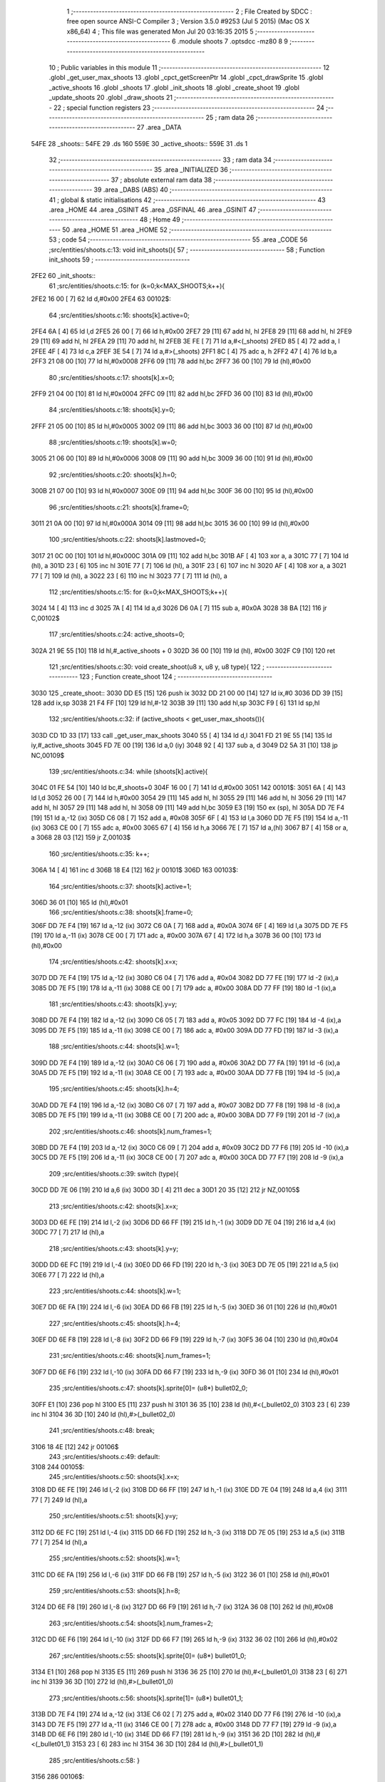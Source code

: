                               1 ;--------------------------------------------------------
                              2 ; File Created by SDCC : free open source ANSI-C Compiler
                              3 ; Version 3.5.0 #9253 (Jul  5 2015) (Mac OS X x86_64)
                              4 ; This file was generated Mon Jul 20 03:16:35 2015
                              5 ;--------------------------------------------------------
                              6 	.module shoots
                              7 	.optsdcc -mz80
                              8 	
                              9 ;--------------------------------------------------------
                             10 ; Public variables in this module
                             11 ;--------------------------------------------------------
                             12 	.globl _get_user_max_shoots
                             13 	.globl _cpct_getScreenPtr
                             14 	.globl _cpct_drawSprite
                             15 	.globl _active_shoots
                             16 	.globl _shoots
                             17 	.globl _init_shoots
                             18 	.globl _create_shoot
                             19 	.globl _update_shoots
                             20 	.globl _draw_shoots
                             21 ;--------------------------------------------------------
                             22 ; special function registers
                             23 ;--------------------------------------------------------
                             24 ;--------------------------------------------------------
                             25 ; ram data
                             26 ;--------------------------------------------------------
                             27 	.area _DATA
   54FE                      28 _shoots::
   54FE                      29 	.ds 160
   559E                      30 _active_shoots::
   559E                      31 	.ds 1
                             32 ;--------------------------------------------------------
                             33 ; ram data
                             34 ;--------------------------------------------------------
                             35 	.area _INITIALIZED
                             36 ;--------------------------------------------------------
                             37 ; absolute external ram data
                             38 ;--------------------------------------------------------
                             39 	.area _DABS (ABS)
                             40 ;--------------------------------------------------------
                             41 ; global & static initialisations
                             42 ;--------------------------------------------------------
                             43 	.area _HOME
                             44 	.area _GSINIT
                             45 	.area _GSFINAL
                             46 	.area _GSINIT
                             47 ;--------------------------------------------------------
                             48 ; Home
                             49 ;--------------------------------------------------------
                             50 	.area _HOME
                             51 	.area _HOME
                             52 ;--------------------------------------------------------
                             53 ; code
                             54 ;--------------------------------------------------------
                             55 	.area _CODE
                             56 ;src/entities/shoots.c:13: void init_shoots(){
                             57 ;	---------------------------------
                             58 ; Function init_shoots
                             59 ; ---------------------------------
   2FE2                      60 _init_shoots::
                             61 ;src/entities/shoots.c:15: for (k=0;k<MAX_SHOOTS;k++){
   2FE2 16 00         [ 7]   62 	ld	d,#0x00
   2FE4                      63 00102$:
                             64 ;src/entities/shoots.c:16: shoots[k].active=0;
   2FE4 6A            [ 4]   65 	ld	l,d
   2FE5 26 00         [ 7]   66 	ld	h,#0x00
   2FE7 29            [11]   67 	add	hl, hl
   2FE8 29            [11]   68 	add	hl, hl
   2FE9 29            [11]   69 	add	hl, hl
   2FEA 29            [11]   70 	add	hl, hl
   2FEB 3E FE         [ 7]   71 	ld	a,#<(_shoots)
   2FED 85            [ 4]   72 	add	a, l
   2FEE 4F            [ 4]   73 	ld	c,a
   2FEF 3E 54         [ 7]   74 	ld	a,#>(_shoots)
   2FF1 8C            [ 4]   75 	adc	a, h
   2FF2 47            [ 4]   76 	ld	b,a
   2FF3 21 08 00      [10]   77 	ld	hl,#0x0008
   2FF6 09            [11]   78 	add	hl,bc
   2FF7 36 00         [10]   79 	ld	(hl),#0x00
                             80 ;src/entities/shoots.c:17: shoots[k].x=0;
   2FF9 21 04 00      [10]   81 	ld	hl,#0x0004
   2FFC 09            [11]   82 	add	hl,bc
   2FFD 36 00         [10]   83 	ld	(hl),#0x00
                             84 ;src/entities/shoots.c:18: shoots[k].y=0;
   2FFF 21 05 00      [10]   85 	ld	hl,#0x0005
   3002 09            [11]   86 	add	hl,bc
   3003 36 00         [10]   87 	ld	(hl),#0x00
                             88 ;src/entities/shoots.c:19: shoots[k].w=0;
   3005 21 06 00      [10]   89 	ld	hl,#0x0006
   3008 09            [11]   90 	add	hl,bc
   3009 36 00         [10]   91 	ld	(hl),#0x00
                             92 ;src/entities/shoots.c:20: shoots[k].h=0;
   300B 21 07 00      [10]   93 	ld	hl,#0x0007
   300E 09            [11]   94 	add	hl,bc
   300F 36 00         [10]   95 	ld	(hl),#0x00
                             96 ;src/entities/shoots.c:21: shoots[k].frame=0;
   3011 21 0A 00      [10]   97 	ld	hl,#0x000A
   3014 09            [11]   98 	add	hl,bc
   3015 36 00         [10]   99 	ld	(hl),#0x00
                            100 ;src/entities/shoots.c:22: shoots[k].lastmoved=0;
   3017 21 0C 00      [10]  101 	ld	hl,#0x000C
   301A 09            [11]  102 	add	hl,bc
   301B AF            [ 4]  103 	xor	a, a
   301C 77            [ 7]  104 	ld	(hl), a
   301D 23            [ 6]  105 	inc	hl
   301E 77            [ 7]  106 	ld	(hl), a
   301F 23            [ 6]  107 	inc	hl
   3020 AF            [ 4]  108 	xor	a, a
   3021 77            [ 7]  109 	ld	(hl), a
   3022 23            [ 6]  110 	inc	hl
   3023 77            [ 7]  111 	ld	(hl), a
                            112 ;src/entities/shoots.c:15: for (k=0;k<MAX_SHOOTS;k++){
   3024 14            [ 4]  113 	inc	d
   3025 7A            [ 4]  114 	ld	a,d
   3026 D6 0A         [ 7]  115 	sub	a, #0x0A
   3028 38 BA         [12]  116 	jr	C,00102$
                            117 ;src/entities/shoots.c:24: active_shoots=0;
   302A 21 9E 55      [10]  118 	ld	hl,#_active_shoots + 0
   302D 36 00         [10]  119 	ld	(hl), #0x00
   302F C9            [10]  120 	ret
                            121 ;src/entities/shoots.c:30: void create_shoot(u8 x, u8 y, u8 type){
                            122 ;	---------------------------------
                            123 ; Function create_shoot
                            124 ; ---------------------------------
   3030                     125 _create_shoot::
   3030 DD E5         [15]  126 	push	ix
   3032 DD 21 00 00   [14]  127 	ld	ix,#0
   3036 DD 39         [15]  128 	add	ix,sp
   3038 21 F4 FF      [10]  129 	ld	hl,#-12
   303B 39            [11]  130 	add	hl,sp
   303C F9            [ 6]  131 	ld	sp,hl
                            132 ;src/entities/shoots.c:32: if (active_shoots < get_user_max_shoots()){
   303D CD 1D 33      [17]  133 	call	_get_user_max_shoots
   3040 55            [ 4]  134 	ld	d,l
   3041 FD 21 9E 55   [14]  135 	ld	iy,#_active_shoots
   3045 FD 7E 00      [19]  136 	ld	a,0 (iy)
   3048 92            [ 4]  137 	sub	a, d
   3049 D2 5A 31      [10]  138 	jp	NC,00109$
                            139 ;src/entities/shoots.c:34: while (shoots[k].active){
   304C 01 FE 54      [10]  140 	ld	bc,#_shoots+0
   304F 16 00         [ 7]  141 	ld	d,#0x00
   3051                     142 00101$:
   3051 6A            [ 4]  143 	ld	l,d
   3052 26 00         [ 7]  144 	ld	h,#0x00
   3054 29            [11]  145 	add	hl, hl
   3055 29            [11]  146 	add	hl, hl
   3056 29            [11]  147 	add	hl, hl
   3057 29            [11]  148 	add	hl, hl
   3058 09            [11]  149 	add	hl,bc
   3059 E3            [19]  150 	ex	(sp), hl
   305A DD 7E F4      [19]  151 	ld	a,-12 (ix)
   305D C6 08         [ 7]  152 	add	a, #0x08
   305F 6F            [ 4]  153 	ld	l,a
   3060 DD 7E F5      [19]  154 	ld	a,-11 (ix)
   3063 CE 00         [ 7]  155 	adc	a, #0x00
   3065 67            [ 4]  156 	ld	h,a
   3066 7E            [ 7]  157 	ld	a,(hl)
   3067 B7            [ 4]  158 	or	a, a
   3068 28 03         [12]  159 	jr	Z,00103$
                            160 ;src/entities/shoots.c:35: k++;
   306A 14            [ 4]  161 	inc	d
   306B 18 E4         [12]  162 	jr	00101$
   306D                     163 00103$:
                            164 ;src/entities/shoots.c:37: shoots[k].active=1;
   306D 36 01         [10]  165 	ld	(hl),#0x01
                            166 ;src/entities/shoots.c:38: shoots[k].frame=0;
   306F DD 7E F4      [19]  167 	ld	a,-12 (ix)
   3072 C6 0A         [ 7]  168 	add	a, #0x0A
   3074 6F            [ 4]  169 	ld	l,a
   3075 DD 7E F5      [19]  170 	ld	a,-11 (ix)
   3078 CE 00         [ 7]  171 	adc	a, #0x00
   307A 67            [ 4]  172 	ld	h,a
   307B 36 00         [10]  173 	ld	(hl),#0x00
                            174 ;src/entities/shoots.c:42: shoots[k].x=x;
   307D DD 7E F4      [19]  175 	ld	a,-12 (ix)
   3080 C6 04         [ 7]  176 	add	a, #0x04
   3082 DD 77 FE      [19]  177 	ld	-2 (ix),a
   3085 DD 7E F5      [19]  178 	ld	a,-11 (ix)
   3088 CE 00         [ 7]  179 	adc	a, #0x00
   308A DD 77 FF      [19]  180 	ld	-1 (ix),a
                            181 ;src/entities/shoots.c:43: shoots[k].y=y;
   308D DD 7E F4      [19]  182 	ld	a,-12 (ix)
   3090 C6 05         [ 7]  183 	add	a, #0x05
   3092 DD 77 FC      [19]  184 	ld	-4 (ix),a
   3095 DD 7E F5      [19]  185 	ld	a,-11 (ix)
   3098 CE 00         [ 7]  186 	adc	a, #0x00
   309A DD 77 FD      [19]  187 	ld	-3 (ix),a
                            188 ;src/entities/shoots.c:44: shoots[k].w=1;
   309D DD 7E F4      [19]  189 	ld	a,-12 (ix)
   30A0 C6 06         [ 7]  190 	add	a, #0x06
   30A2 DD 77 FA      [19]  191 	ld	-6 (ix),a
   30A5 DD 7E F5      [19]  192 	ld	a,-11 (ix)
   30A8 CE 00         [ 7]  193 	adc	a, #0x00
   30AA DD 77 FB      [19]  194 	ld	-5 (ix),a
                            195 ;src/entities/shoots.c:45: shoots[k].h=4;
   30AD DD 7E F4      [19]  196 	ld	a,-12 (ix)
   30B0 C6 07         [ 7]  197 	add	a, #0x07
   30B2 DD 77 F8      [19]  198 	ld	-8 (ix),a
   30B5 DD 7E F5      [19]  199 	ld	a,-11 (ix)
   30B8 CE 00         [ 7]  200 	adc	a, #0x00
   30BA DD 77 F9      [19]  201 	ld	-7 (ix),a
                            202 ;src/entities/shoots.c:46: shoots[k].num_frames=1;
   30BD DD 7E F4      [19]  203 	ld	a,-12 (ix)
   30C0 C6 09         [ 7]  204 	add	a, #0x09
   30C2 DD 77 F6      [19]  205 	ld	-10 (ix),a
   30C5 DD 7E F5      [19]  206 	ld	a,-11 (ix)
   30C8 CE 00         [ 7]  207 	adc	a, #0x00
   30CA DD 77 F7      [19]  208 	ld	-9 (ix),a
                            209 ;src/entities/shoots.c:39: switch (type){
   30CD DD 7E 06      [19]  210 	ld	a,6 (ix)
   30D0 3D            [ 4]  211 	dec	a
   30D1 20 35         [12]  212 	jr	NZ,00105$
                            213 ;src/entities/shoots.c:42: shoots[k].x=x;
   30D3 DD 6E FE      [19]  214 	ld	l,-2 (ix)
   30D6 DD 66 FF      [19]  215 	ld	h,-1 (ix)
   30D9 DD 7E 04      [19]  216 	ld	a,4 (ix)
   30DC 77            [ 7]  217 	ld	(hl),a
                            218 ;src/entities/shoots.c:43: shoots[k].y=y;
   30DD DD 6E FC      [19]  219 	ld	l,-4 (ix)
   30E0 DD 66 FD      [19]  220 	ld	h,-3 (ix)
   30E3 DD 7E 05      [19]  221 	ld	a,5 (ix)
   30E6 77            [ 7]  222 	ld	(hl),a
                            223 ;src/entities/shoots.c:44: shoots[k].w=1;
   30E7 DD 6E FA      [19]  224 	ld	l,-6 (ix)
   30EA DD 66 FB      [19]  225 	ld	h,-5 (ix)
   30ED 36 01         [10]  226 	ld	(hl),#0x01
                            227 ;src/entities/shoots.c:45: shoots[k].h=4;
   30EF DD 6E F8      [19]  228 	ld	l,-8 (ix)
   30F2 DD 66 F9      [19]  229 	ld	h,-7 (ix)
   30F5 36 04         [10]  230 	ld	(hl),#0x04
                            231 ;src/entities/shoots.c:46: shoots[k].num_frames=1;
   30F7 DD 6E F6      [19]  232 	ld	l,-10 (ix)
   30FA DD 66 F7      [19]  233 	ld	h,-9 (ix)
   30FD 36 01         [10]  234 	ld	(hl),#0x01
                            235 ;src/entities/shoots.c:47: shoots[k].sprite[0]= (u8*) bullet02_0;
   30FF E1            [10]  236 	pop	hl
   3100 E5            [11]  237 	push	hl
   3101 36 35         [10]  238 	ld	(hl),#<(_bullet02_0)
   3103 23            [ 6]  239 	inc	hl
   3104 36 3D         [10]  240 	ld	(hl),#>(_bullet02_0)
                            241 ;src/entities/shoots.c:48: break;
   3106 18 4E         [12]  242 	jr	00106$
                            243 ;src/entities/shoots.c:49: default:
   3108                     244 00105$:
                            245 ;src/entities/shoots.c:50: shoots[k].x=x;
   3108 DD 6E FE      [19]  246 	ld	l,-2 (ix)
   310B DD 66 FF      [19]  247 	ld	h,-1 (ix)
   310E DD 7E 04      [19]  248 	ld	a,4 (ix)
   3111 77            [ 7]  249 	ld	(hl),a
                            250 ;src/entities/shoots.c:51: shoots[k].y=y;
   3112 DD 6E FC      [19]  251 	ld	l,-4 (ix)
   3115 DD 66 FD      [19]  252 	ld	h,-3 (ix)
   3118 DD 7E 05      [19]  253 	ld	a,5 (ix)
   311B 77            [ 7]  254 	ld	(hl),a
                            255 ;src/entities/shoots.c:52: shoots[k].w=1;
   311C DD 6E FA      [19]  256 	ld	l,-6 (ix)
   311F DD 66 FB      [19]  257 	ld	h,-5 (ix)
   3122 36 01         [10]  258 	ld	(hl),#0x01
                            259 ;src/entities/shoots.c:53: shoots[k].h=8;
   3124 DD 6E F8      [19]  260 	ld	l,-8 (ix)
   3127 DD 66 F9      [19]  261 	ld	h,-7 (ix)
   312A 36 08         [10]  262 	ld	(hl),#0x08
                            263 ;src/entities/shoots.c:54: shoots[k].num_frames=2;
   312C DD 6E F6      [19]  264 	ld	l,-10 (ix)
   312F DD 66 F7      [19]  265 	ld	h,-9 (ix)
   3132 36 02         [10]  266 	ld	(hl),#0x02
                            267 ;src/entities/shoots.c:55: shoots[k].sprite[0]= (u8*) bullet01_0;
   3134 E1            [10]  268 	pop	hl
   3135 E5            [11]  269 	push	hl
   3136 36 25         [10]  270 	ld	(hl),#<(_bullet01_0)
   3138 23            [ 6]  271 	inc	hl
   3139 36 3D         [10]  272 	ld	(hl),#>(_bullet01_0)
                            273 ;src/entities/shoots.c:56: shoots[k].sprite[1]= (u8*) bullet01_1;
   313B DD 7E F4      [19]  274 	ld	a,-12 (ix)
   313E C6 02         [ 7]  275 	add	a, #0x02
   3140 DD 77 F6      [19]  276 	ld	-10 (ix),a
   3143 DD 7E F5      [19]  277 	ld	a,-11 (ix)
   3146 CE 00         [ 7]  278 	adc	a, #0x00
   3148 DD 77 F7      [19]  279 	ld	-9 (ix),a
   314B DD 6E F6      [19]  280 	ld	l,-10 (ix)
   314E DD 66 F7      [19]  281 	ld	h,-9 (ix)
   3151 36 2D         [10]  282 	ld	(hl),#<(_bullet01_1)
   3153 23            [ 6]  283 	inc	hl
   3154 36 3D         [10]  284 	ld	(hl),#>(_bullet01_1)
                            285 ;src/entities/shoots.c:58: }
   3156                     286 00106$:
                            287 ;src/entities/shoots.c:59: active_shoots++;
   3156 21 9E 55      [10]  288 	ld	hl, #_active_shoots+0
   3159 34            [11]  289 	inc	(hl)
   315A                     290 00109$:
   315A DD F9         [10]  291 	ld	sp, ix
   315C DD E1         [14]  292 	pop	ix
   315E C9            [10]  293 	ret
                            294 ;src/entities/shoots.c:68: void update_shoots(){
                            295 ;	---------------------------------
                            296 ; Function update_shoots
                            297 ; ---------------------------------
   315F                     298 _update_shoots::
   315F DD E5         [15]  299 	push	ix
   3161 DD 21 00 00   [14]  300 	ld	ix,#0
   3165 DD 39         [15]  301 	add	ix,sp
   3167 F5            [11]  302 	push	af
                            303 ;src/entities/shoots.c:71: if (active_shoots>0){
   3168 3A 9E 55      [13]  304 	ld	a,(#_active_shoots + 0)
   316B B7            [ 4]  305 	or	a, a
   316C 28 6C         [12]  306 	jr	Z,00113$
                            307 ;src/entities/shoots.c:72: for (i=0;i<MAX_SHOOTS;i++){
   316E 0E 00         [ 7]  308 	ld	c,#0x00
   3170                     309 00111$:
                            310 ;src/entities/shoots.c:73: if (shoots[i].active){
   3170 69            [ 4]  311 	ld	l,c
   3171 26 00         [ 7]  312 	ld	h,#0x00
   3173 29            [11]  313 	add	hl, hl
   3174 29            [11]  314 	add	hl, hl
   3175 29            [11]  315 	add	hl, hl
   3176 29            [11]  316 	add	hl, hl
   3177 3E FE         [ 7]  317 	ld	a,#<(_shoots)
   3179 85            [ 4]  318 	add	a, l
   317A DD 77 FE      [19]  319 	ld	-2 (ix),a
   317D 3E 54         [ 7]  320 	ld	a,#>(_shoots)
   317F 8C            [ 4]  321 	adc	a, h
   3180 DD 77 FF      [19]  322 	ld	-1 (ix),a
   3183 DD 7E FE      [19]  323 	ld	a,-2 (ix)
   3186 C6 08         [ 7]  324 	add	a, #0x08
   3188 5F            [ 4]  325 	ld	e,a
   3189 DD 7E FF      [19]  326 	ld	a,-1 (ix)
   318C CE 00         [ 7]  327 	adc	a, #0x00
   318E 57            [ 4]  328 	ld	d,a
   318F 1A            [ 7]  329 	ld	a,(de)
   3190 B7            [ 4]  330 	or	a, a
   3191 28 41         [12]  331 	jr	Z,00112$
                            332 ;src/entities/shoots.c:74: shoots[i].y-=SHOOT_JUMP;
   3193 DD 7E FE      [19]  333 	ld	a,-2 (ix)
   3196 C6 05         [ 7]  334 	add	a, #0x05
   3198 6F            [ 4]  335 	ld	l,a
   3199 DD 7E FF      [19]  336 	ld	a,-1 (ix)
   319C CE 00         [ 7]  337 	adc	a, #0x00
   319E 67            [ 4]  338 	ld	h,a
   319F 7E            [ 7]  339 	ld	a,(hl)
   31A0 C6 F6         [ 7]  340 	add	a,#0xF6
   31A2 47            [ 4]  341 	ld	b,a
   31A3 70            [ 7]  342 	ld	(hl),b
                            343 ;src/entities/shoots.c:75: if (shoots[i].y<200){
   31A4 78            [ 4]  344 	ld	a,b
   31A5 D6 C8         [ 7]  345 	sub	a, #0xC8
   31A7 30 25         [12]  346 	jr	NC,00104$
                            347 ;src/entities/shoots.c:76: shoots[i].frame++;
   31A9 DD 7E FE      [19]  348 	ld	a,-2 (ix)
   31AC C6 0A         [ 7]  349 	add	a, #0x0A
   31AE 5F            [ 4]  350 	ld	e,a
   31AF DD 7E FF      [19]  351 	ld	a,-1 (ix)
   31B2 CE 00         [ 7]  352 	adc	a, #0x00
   31B4 57            [ 4]  353 	ld	d,a
   31B5 1A            [ 7]  354 	ld	a,(de)
   31B6 47            [ 4]  355 	ld	b,a
   31B7 04            [ 4]  356 	inc	b
   31B8 78            [ 4]  357 	ld	a,b
   31B9 12            [ 7]  358 	ld	(de),a
                            359 ;src/entities/shoots.c:77: if (shoots[i].frame==shoots[i].num_frames)
   31BA FD E1         [14]  360 	pop	iy
   31BC FD E5         [15]  361 	push	iy
   31BE FD 7E 09      [19]  362 	ld	a,9 (iy)
   31C1 DD 77 FE      [19]  363 	ld	-2 (ix),a
   31C4 78            [ 4]  364 	ld	a,b
   31C5 DD 96 FE      [19]  365 	sub	a, -2 (ix)
   31C8 20 0A         [12]  366 	jr	NZ,00112$
                            367 ;src/entities/shoots.c:78: shoots[i].frame=0;
   31CA AF            [ 4]  368 	xor	a, a
   31CB 12            [ 7]  369 	ld	(de),a
   31CC 18 06         [12]  370 	jr	00112$
   31CE                     371 00104$:
                            372 ;src/entities/shoots.c:81: shoots[i].active=0;
   31CE AF            [ 4]  373 	xor	a, a
   31CF 12            [ 7]  374 	ld	(de),a
                            375 ;src/entities/shoots.c:82: active_shoots--;
   31D0 21 9E 55      [10]  376 	ld	hl, #_active_shoots+0
   31D3 35            [11]  377 	dec	(hl)
   31D4                     378 00112$:
                            379 ;src/entities/shoots.c:72: for (i=0;i<MAX_SHOOTS;i++){
   31D4 0C            [ 4]  380 	inc	c
   31D5 79            [ 4]  381 	ld	a,c
   31D6 D6 0A         [ 7]  382 	sub	a, #0x0A
   31D8 38 96         [12]  383 	jr	C,00111$
   31DA                     384 00113$:
   31DA DD F9         [10]  385 	ld	sp, ix
   31DC DD E1         [14]  386 	pop	ix
   31DE C9            [10]  387 	ret
                            388 ;src/entities/shoots.c:94: void draw_shoots(u8* screen){
                            389 ;	---------------------------------
                            390 ; Function draw_shoots
                            391 ; ---------------------------------
   31DF                     392 _draw_shoots::
   31DF DD E5         [15]  393 	push	ix
   31E1 DD 21 00 00   [14]  394 	ld	ix,#0
   31E5 DD 39         [15]  395 	add	ix,sp
   31E7 F5            [11]  396 	push	af
   31E8 F5            [11]  397 	push	af
   31E9 3B            [ 6]  398 	dec	sp
                            399 ;src/entities/shoots.c:99: if (active_shoots>0){
   31EA 3A 9E 55      [13]  400 	ld	a,(#_active_shoots + 0)
   31ED B7            [ 4]  401 	or	a, a
   31EE CA 79 32      [10]  402 	jp	Z,00108$
                            403 ;src/entities/shoots.c:100: for (k=0;k<MAX_SHOOTS;k++){
   31F1 0E 00         [ 7]  404 	ld	c,#0x00
   31F3                     405 00106$:
                            406 ;src/entities/shoots.c:101: if (shoots[k].active){
   31F3 69            [ 4]  407 	ld	l,c
   31F4 26 00         [ 7]  408 	ld	h,#0x00
   31F6 29            [11]  409 	add	hl, hl
   31F7 29            [11]  410 	add	hl, hl
   31F8 29            [11]  411 	add	hl, hl
   31F9 29            [11]  412 	add	hl, hl
   31FA 3E FE         [ 7]  413 	ld	a,#<(_shoots)
   31FC 85            [ 4]  414 	add	a, l
   31FD DD 77 FB      [19]  415 	ld	-5 (ix),a
   3200 3E 54         [ 7]  416 	ld	a,#>(_shoots)
   3202 8C            [ 4]  417 	adc	a, h
   3203 DD 77 FC      [19]  418 	ld	-4 (ix),a
   3206 E1            [10]  419 	pop	hl
   3207 E5            [11]  420 	push	hl
   3208 11 08 00      [10]  421 	ld	de, #0x0008
   320B 19            [11]  422 	add	hl, de
   320C 7E            [ 7]  423 	ld	a,(hl)
   320D B7            [ 4]  424 	or	a, a
   320E 28 62         [12]  425 	jr	Z,00107$
                            426 ;src/entities/shoots.c:102: pscreen = cpct_getScreenPtr(screen, shoots[k].x, shoots[k].y);
   3210 E1            [10]  427 	pop	hl
   3211 E5            [11]  428 	push	hl
   3212 11 05 00      [10]  429 	ld	de, #0x0005
   3215 19            [11]  430 	add	hl, de
   3216 56            [ 7]  431 	ld	d,(hl)
   3217 E1            [10]  432 	pop	hl
   3218 E5            [11]  433 	push	hl
   3219 23            [ 6]  434 	inc	hl
   321A 23            [ 6]  435 	inc	hl
   321B 23            [ 6]  436 	inc	hl
   321C 23            [ 6]  437 	inc	hl
   321D 5E            [ 7]  438 	ld	e,(hl)
   321E E5            [11]  439 	push	hl
   321F DD 6E 04      [19]  440 	ld	l,4 (ix)
   3222 DD 66 05      [19]  441 	ld	h,5 (ix)
   3225 E5            [11]  442 	push	hl
   3226 FD E1         [14]  443 	pop	iy
   3228 E1            [10]  444 	pop	hl
   3229 C5            [11]  445 	push	bc
   322A D5            [11]  446 	push	de
   322B FD E5         [15]  447 	push	iy
   322D CD 11 4D      [17]  448 	call	_cpct_getScreenPtr
   3230 F1            [10]  449 	pop	af
   3231 F1            [10]  450 	pop	af
   3232 C1            [10]  451 	pop	bc
   3233 EB            [ 4]  452 	ex	de,hl
                            453 ;src/entities/shoots.c:103: cpct_drawSprite(shoots[k].sprite[shoots[k].frame],pscreen,shoots[k].w,shoots[k].h);
   3234 FD E1         [14]  454 	pop	iy
   3236 FD E5         [15]  455 	push	iy
   3238 FD 7E 07      [19]  456 	ld	a,7 (iy)
   323B DD 77 FD      [19]  457 	ld	-3 (ix),a
   323E E1            [10]  458 	pop	hl
   323F E5            [11]  459 	push	hl
   3240 C5            [11]  460 	push	bc
   3241 01 06 00      [10]  461 	ld	bc, #0x0006
   3244 09            [11]  462 	add	hl, bc
   3245 C1            [10]  463 	pop	bc
   3246 46            [ 7]  464 	ld	b,(hl)
   3247 DD 73 FE      [19]  465 	ld	-2 (ix),e
   324A DD 72 FF      [19]  466 	ld	-1 (ix),d
   324D E1            [10]  467 	pop	hl
   324E E5            [11]  468 	push	hl
   324F 11 0A 00      [10]  469 	ld	de, #0x000A
   3252 19            [11]  470 	add	hl, de
   3253 7E            [ 7]  471 	ld	a,(hl)
   3254 87            [ 4]  472 	add	a, a
   3255 5F            [ 4]  473 	ld	e,a
   3256 E1            [10]  474 	pop	hl
   3257 E5            [11]  475 	push	hl
   3258 16 00         [ 7]  476 	ld	d,#0x00
   325A 19            [11]  477 	add	hl, de
   325B 5E            [ 7]  478 	ld	e,(hl)
   325C 23            [ 6]  479 	inc	hl
   325D 56            [ 7]  480 	ld	d,(hl)
   325E C5            [11]  481 	push	bc
   325F DD 7E FD      [19]  482 	ld	a,-3 (ix)
   3262 F5            [11]  483 	push	af
   3263 33            [ 6]  484 	inc	sp
   3264 C5            [11]  485 	push	bc
   3265 33            [ 6]  486 	inc	sp
   3266 DD 6E FE      [19]  487 	ld	l,-2 (ix)
   3269 DD 66 FF      [19]  488 	ld	h,-1 (ix)
   326C E5            [11]  489 	push	hl
   326D D5            [11]  490 	push	de
   326E CD E8 4A      [17]  491 	call	_cpct_drawSprite
   3271 C1            [10]  492 	pop	bc
   3272                     493 00107$:
                            494 ;src/entities/shoots.c:100: for (k=0;k<MAX_SHOOTS;k++){
   3272 0C            [ 4]  495 	inc	c
   3273 79            [ 4]  496 	ld	a,c
   3274 D6 0A         [ 7]  497 	sub	a, #0x0A
   3276 DA F3 31      [10]  498 	jp	C,00106$
   3279                     499 00108$:
   3279 DD F9         [10]  500 	ld	sp, ix
   327B DD E1         [14]  501 	pop	ix
   327D C9            [10]  502 	ret
                            503 	.area _CODE
                            504 	.area _INITIALIZER
                            505 	.area _CABS (ABS)
